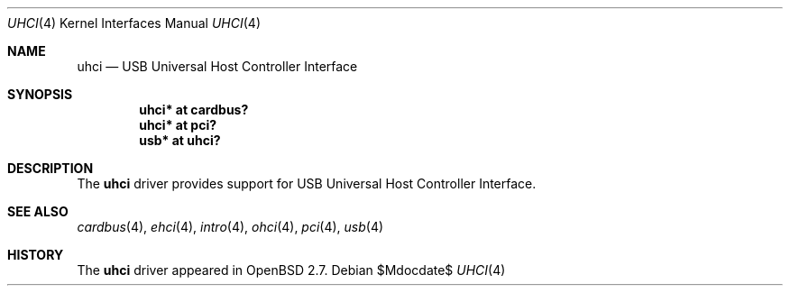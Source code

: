 .\" $OpenBSD: src/share/man/man4/uhci.4,v 1.11 2007/05/31 19:19:52 jmc Exp $
.\" $NetBSD: uhci.4,v 1.3 1999/09/12 18:47:12 kleink Exp $
.\"
.\" Copyright (c) 1999 The NetBSD Foundation, Inc.
.\" All rights reserved.
.\"
.\" This code is derived from software contributed to The NetBSD Foundation
.\" by Lennart Augustsson.
.\"
.\" Redistribution and use in source and binary forms, with or without
.\" modification, are permitted provided that the following conditions
.\" are met:
.\" 1. Redistributions of source code must retain the above copyright
.\"    notice, this list of conditions and the following disclaimer.
.\" 2. Redistributions in binary form must reproduce the above copyright
.\"    notice, this list of conditions and the following disclaimer in the
.\"    documentation and/or other materials provided with the distribution.
.\" 3. All advertising materials mentioning features or use of this software
.\"    must display the following acknowledgement:
.\"        This product includes software developed by the NetBSD
.\"        Foundation, Inc. and its contributors.
.\" 4. Neither the name of The NetBSD Foundation nor the names of its
.\"    contributors may be used to endorse or promote products derived
.\"    from this software without specific prior written permission.
.\"
.\" THIS SOFTWARE IS PROVIDED BY THE NETBSD FOUNDATION, INC. AND CONTRIBUTORS
.\" ``AS IS'' AND ANY EXPRESS OR IMPLIED WARRANTIES, INCLUDING, BUT NOT LIMITED
.\" TO, THE IMPLIED WARRANTIES OF MERCHANTABILITY AND FITNESS FOR A PARTICULAR
.\" PURPOSE ARE DISCLAIMED.  IN NO EVENT SHALL THE FOUNDATION OR CONTRIBUTORS
.\" BE LIABLE FOR ANY DIRECT, INDIRECT, INCIDENTAL, SPECIAL, EXEMPLARY, OR
.\" CONSEQUENTIAL DAMAGES (INCLUDING, BUT NOT LIMITED TO, PROCUREMENT OF
.\" SUBSTITUTE GOODS OR SERVICES; LOSS OF USE, DATA, OR PROFITS; OR BUSINESS
.\" INTERRUPTION) HOWEVER CAUSED AND ON ANY THEORY OF LIABILITY, WHETHER IN
.\" CONTRACT, STRICT LIABILITY, OR TORT (INCLUDING NEGLIGENCE OR OTHERWISE)
.\" ARISING IN ANY WAY OUT OF THE USE OF THIS SOFTWARE, EVEN IF ADVISED OF THE
.\" POSSIBILITY OF SUCH DAMAGE.
.\"
.Dd $Mdocdate$
.Dt UHCI 4
.Os
.Sh NAME
.Nm uhci
.Nd USB Universal Host Controller Interface
.Sh SYNOPSIS
.Cd "uhci*    at cardbus?"
.Cd "uhci*    at pci?"
.Cd "usb*     at uhci?"
.Sh DESCRIPTION
The
.Nm
driver provides support for USB Universal Host Controller Interface.
.Sh SEE ALSO
.Xr cardbus 4 ,
.Xr ehci 4 ,
.Xr intro 4 ,
.Xr ohci 4 ,
.Xr pci 4 ,
.Xr usb 4
.Sh HISTORY
The
.Nm
driver
appeared in
.Ox 2.7 .
